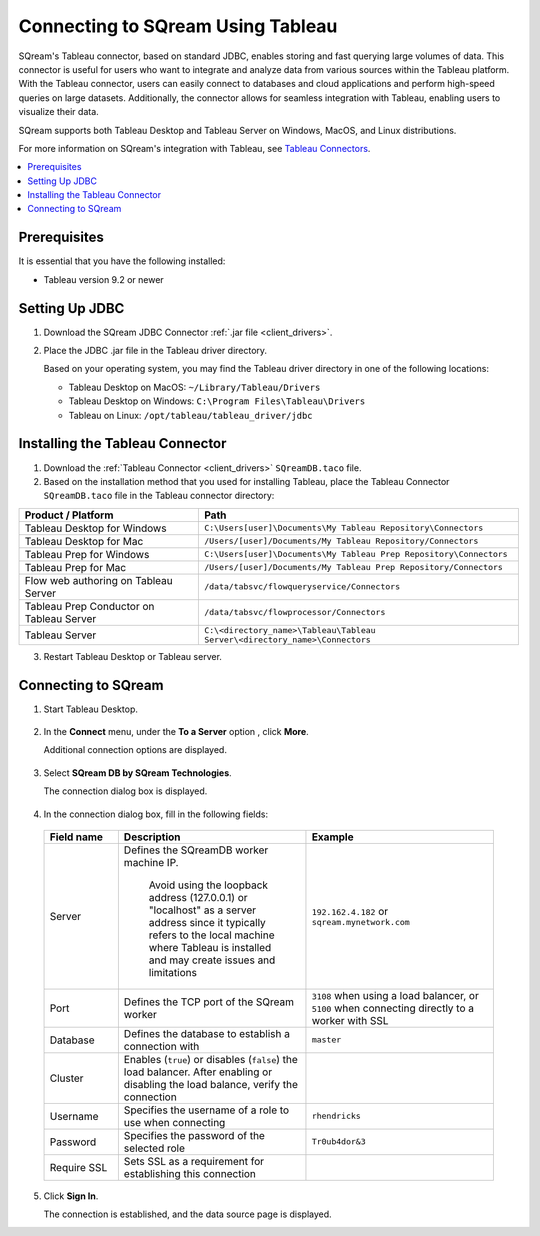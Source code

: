 .. _tableau:

*************************
Connecting to SQream Using Tableau
*************************

SQream's Tableau connector, based on standard JDBC, enables storing and fast querying large volumes of data. This connector is useful for users who want to integrate and analyze data from various sources within the Tableau platform. With the Tableau connector, users can easily connect to databases and cloud applications and perform high-speed queries on large datasets. Additionally, the connector allows for seamless integration with Tableau, enabling users to visualize their data.

SQream supports both Tableau Desktop and Tableau Server on Windows, MacOS, and Linux distributions.

For more information on SQream's integration with Tableau, see `Tableau Connectors <https://extensiongallery.tableau.com/connectors?version=2019.4>`_.

.. contents::
   :local:
   :depth: 1

Prerequisites
-------------

It is essential that you have the following installed:

* Tableau version 9.2 or newer 

Setting Up JDBC
----------------

#. Download the SQream JDBC Connector :ref:`.jar file <client_drivers>`.
#. Place the JDBC .jar file in the Tableau driver directory.

   Based on your operating system, you may find the Tableau driver directory in one of the following locations:
   
   * Tableau Desktop on MacOS: ``~/Library/Tableau/Drivers``
   * Tableau Desktop on Windows: ``C:\Program Files\Tableau\Drivers``
   * Tableau on Linux: ``/opt/tableau/tableau_driver/jdbc``

Installing the Tableau Connector
--------------------------------

#. Download the :ref:`Tableau Connector <client_drivers>` ``SQreamDB.taco`` file.
   
#. Based on the installation method that you used for installing Tableau, place the Tableau Connector ``SQreamDB.taco`` file in the Tableau connector directory:

.. list-table::
   :widths: auto
   :header-rows: 1
   
   * - Product / Platform
     - Path
   * - Tableau Desktop for Windows
     - ``C:\Users[user]\Documents\My Tableau Repository\Connectors``
   * - Tableau Desktop for Mac
     - ``/Users/[user]/Documents/My Tableau Repository/Connectors``
   * - Tableau Prep for Windows
     - ``C:\Users[user]\Documents\My Tableau Prep Repository\Connectors``
   * - Tableau Prep for Mac
     - ``/Users/[user]/Documents/My Tableau Prep Repository/Connectors``
   * - Flow web authoring on Tableau Server
     - ``/data/tabsvc/flowqueryservice/Connectors``
   * - Tableau Prep Conductor on Tableau Server
     - ``/data/tabsvc/flowprocessor/Connectors``
   * - Tableau Server
     - ``C:\<directory_name>\Tableau\Tableau Server\<directory_name>\Connectors``

3. Restart Tableau Desktop or Tableau server.

Connecting to SQream
---------------------


#. Start Tableau Desktop.

    ::
	
#. In the **Connect** menu, under the **To a Server** option , click **More**.

   Additional connection options are displayed.

    ::
	
#. Select **SQream DB by SQream Technologies**.

   The connection dialog box is displayed.

    ::
	
#. In the connection dialog box, fill in the following fields:

  .. list-table:: 
     :widths: 15 38 38
     :header-rows: 1
   
     * - Field name
       - Description
       - Example
     * - Server
       - Defines the SQreamDB worker machine IP. 
	   
	  Avoid using the loopback address (127.0.0.1) or "localhost" as a server address since it typically refers to the local machine where Tableau is installed and may create issues and limitations
       - ``192.162.4.182`` or ``sqream.mynetwork.com``
     * - Port
       - Defines the TCP port of the SQream worker
       - ``3108`` when using a load balancer, or ``5100`` when connecting directly to a worker with SSL
     * - Database
       - Defines the database to establish a connection with
       - ``master``
     * - Cluster
       - Enables (``true``) or disables (``false``) the load balancer. After enabling or disabling the load balance, verify the connection
       - 
     * - Username
       - Specifies the username of a role to use when connecting
       - ``rhendricks``	 
     * - Password
       - Specifies the password of the selected role
       - ``Tr0ub4dor&3``
     * - Require SSL 
       - Sets SSL as a requirement for establishing this connection
       - 

5. Click **Sign In**.

   The connection is established, and the data source page is displayed.

   

